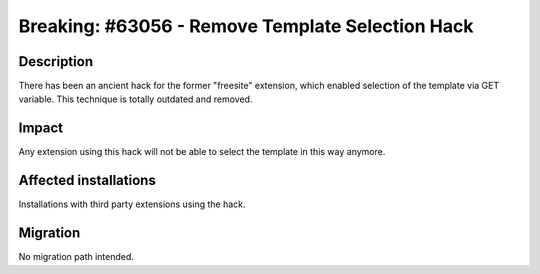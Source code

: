 =================================================
Breaking: #63056 - Remove Template Selection Hack
=================================================

Description
===========

There has been an ancient hack for the former "freesite" extension, which enabled selection
of the template via GET variable.
This technique is totally outdated and removed.

Impact
======

Any extension using this hack will not be able to select the template in this way anymore.

Affected installations
======================

Installations with third party extensions using the hack.

Migration
=========

No migration path intended.

